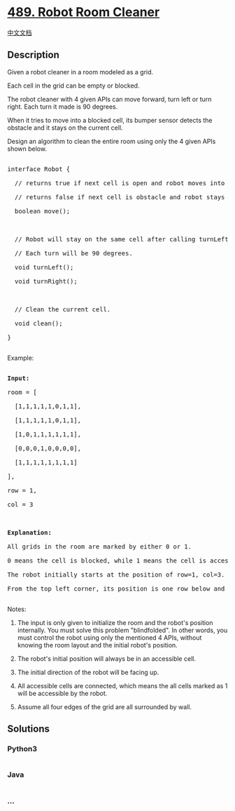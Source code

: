* [[https://leetcode.com/problems/robot-room-cleaner][489. Robot Room
Cleaner]]
  :PROPERTIES:
  :CUSTOM_ID: robot-room-cleaner
  :END:
[[./solution/0400-0499/0489.Robot Room Cleaner/README.org][中文文档]]

** Description
   :PROPERTIES:
   :CUSTOM_ID: description
   :END:

#+begin_html
  <p>
#+end_html

Given a robot cleaner in a room modeled as a grid.

#+begin_html
  </p>
#+end_html

#+begin_html
  <p>
#+end_html

Each cell in the grid can be empty or blocked.

#+begin_html
  </p>
#+end_html

#+begin_html
  <p>
#+end_html

The robot cleaner with 4 given APIs can move forward, turn left or turn
right. Each turn it made is 90 degrees.

#+begin_html
  </p>
#+end_html

#+begin_html
  <p>
#+end_html

When it tries to move into a blocked cell, its bumper sensor detects the
obstacle and it stays on the current cell.

#+begin_html
  </p>
#+end_html

#+begin_html
  <p>
#+end_html

Design an algorithm to clean the entire room using only the 4 given APIs
shown below.

#+begin_html
  </p>
#+end_html

#+begin_html
  <pre>

  interface Robot {

  &nbsp; // returns true if next cell is open and robot moves into the cell.

  &nbsp; // returns false if next cell is obstacle and robot stays on the current cell.

  &nbsp; boolean move();



    // Robot will stay on the same cell after calling turnLeft/turnRight.

  &nbsp; // Each turn will be 90 degrees.

  &nbsp; void turnLeft();

  &nbsp; void turnRight();



    // Clean the current cell.

    void clean();

  }

  </pre>
#+end_html

#+begin_html
  <p>
#+end_html

Example:

#+begin_html
  </p>
#+end_html

#+begin_html
  <pre>

  <strong>Input:</strong>

  room = [

    [1,1,1,1,1,0,1,1],

    [1,1,1,1,1,0,1,1],

    [1,0,1,1,1,1,1,1],

    [0,0,0,1,0,0,0,0],

    [1,1,1,1,1,1,1,1]

  ],

  row = 1,

  col = 3



  <strong>Explanation:</strong>

  All grids in the room are marked by either 0 or 1.

  0 means the cell is blocked, while 1 means the cell is accessible.

  The robot initially starts at the position of row=1, col=3.

  From the top left corner, its position is one row below and three columns right.

  </pre>
#+end_html

#+begin_html
  <p>
#+end_html

Notes:

#+begin_html
  </p>
#+end_html

#+begin_html
  <ol>
#+end_html

#+begin_html
  <li>
#+end_html

The input is only given to initialize the room and the robot's position
internally. You must solve this problem "blindfolded". In other words,
you must control the robot using only the mentioned 4 APIs, without
knowing the room layout and the initial robot's position.

#+begin_html
  </li>
#+end_html

#+begin_html
  <li>
#+end_html

The robot's initial position will always be in an accessible cell.

#+begin_html
  </li>
#+end_html

#+begin_html
  <li>
#+end_html

The initial direction of the robot will be facing up.

#+begin_html
  </li>
#+end_html

#+begin_html
  <li>
#+end_html

All accessible cells are connected, which means the all cells marked as
1 will be accessible by the robot.

#+begin_html
  </li>
#+end_html

#+begin_html
  <li>
#+end_html

Assume all four edges of the grid are all surrounded by wall.

#+begin_html
  </li>
#+end_html

#+begin_html
  </ol>
#+end_html

** Solutions
   :PROPERTIES:
   :CUSTOM_ID: solutions
   :END:

#+begin_html
  <!-- tabs:start -->
#+end_html

*** *Python3*
    :PROPERTIES:
    :CUSTOM_ID: python3
    :END:
#+begin_src python
#+end_src

*** *Java*
    :PROPERTIES:
    :CUSTOM_ID: java
    :END:
#+begin_src java
#+end_src

*** *...*
    :PROPERTIES:
    :CUSTOM_ID: section
    :END:
#+begin_example
#+end_example

#+begin_html
  <!-- tabs:end -->
#+end_html
